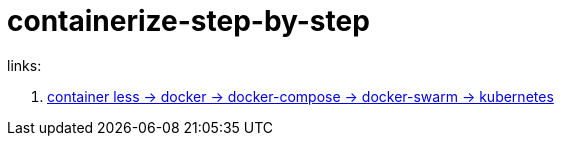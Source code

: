 = containerize-step-by-step

links:

. link:https://github.com/daggerok/kubernetes-examples/tree/master/containerize-step-by-step[container less -> docker -> docker-compose -> docker-swarm -> kubernetes]
